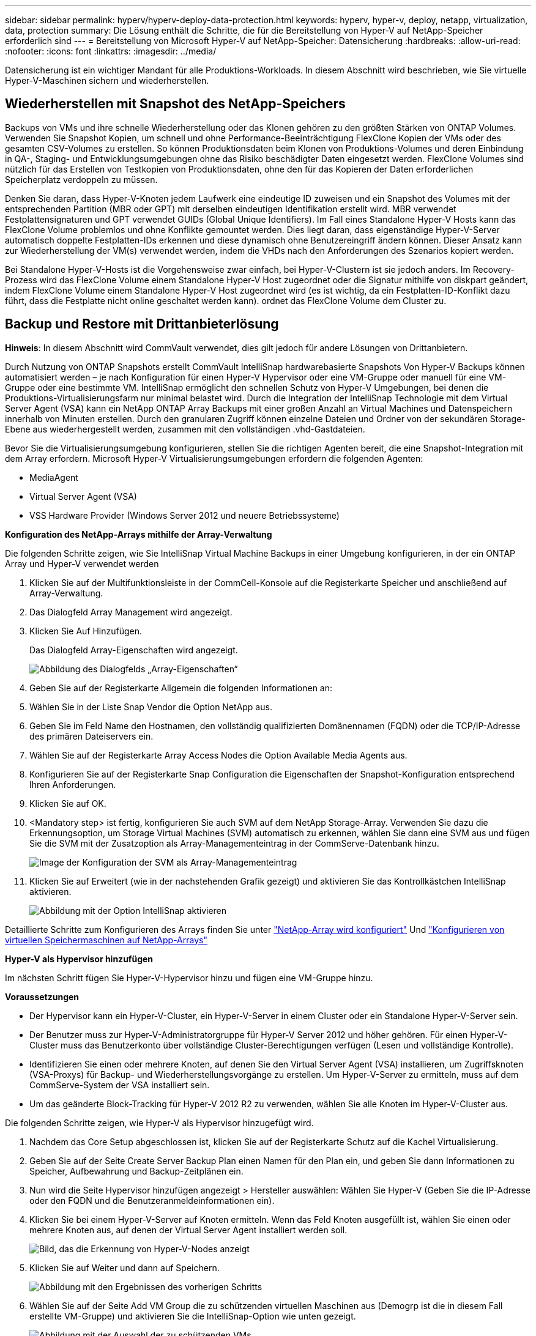 ---
sidebar: sidebar 
permalink: hyperv/hyperv-deploy-data-protection.html 
keywords: hyperv, hyper-v, deploy, netapp, virtualization, data, protection 
summary: Die Lösung enthält die Schritte, die für die Bereitstellung von Hyper-V auf NetApp-Speicher erforderlich sind 
---
= Bereitstellung von Microsoft Hyper-V auf NetApp-Speicher: Datensicherung
:hardbreaks:
:allow-uri-read: 
:nofooter: 
:icons: font
:linkattrs: 
:imagesdir: ../media/


[role="lead"]
Datensicherung ist ein wichtiger Mandant für alle Produktions-Workloads.  In diesem Abschnitt wird beschrieben, wie Sie virtuelle Hyper-V-Maschinen sichern und wiederherstellen.



== Wiederherstellen mit Snapshot des NetApp-Speichers

Backups von VMs und ihre schnelle Wiederherstellung oder das Klonen gehören zu den größten Stärken von ONTAP Volumes. Verwenden Sie Snapshot Kopien, um schnell und ohne Performance-Beeinträchtigung FlexClone Kopien der VMs oder des gesamten CSV-Volumes zu erstellen. So können Produktionsdaten beim Klonen von Produktions-Volumes und deren Einbindung in QA-, Staging- und Entwicklungsumgebungen ohne das Risiko beschädigter Daten eingesetzt werden. FlexClone Volumes sind nützlich für das Erstellen von Testkopien von Produktionsdaten, ohne den für das Kopieren der Daten erforderlichen Speicherplatz verdoppeln zu müssen.

Denken Sie daran, dass Hyper-V-Knoten jedem Laufwerk eine eindeutige ID zuweisen und ein Snapshot des Volumes mit der entsprechenden Partition (MBR oder GPT) mit derselben eindeutigen Identifikation erstellt wird. MBR verwendet Festplattensignaturen und GPT verwendet GUIDs (Global Unique Identifiers). Im Fall eines Standalone Hyper-V Hosts kann das FlexClone Volume problemlos und ohne Konflikte gemountet werden. Dies liegt daran, dass eigenständige Hyper-V-Server automatisch doppelte Festplatten-IDs erkennen und diese dynamisch ohne Benutzereingriff ändern können. Dieser Ansatz kann zur Wiederherstellung der VM(s) verwendet werden, indem die VHDs nach den Anforderungen des Szenarios kopiert werden.

Bei Standalone Hyper-V-Hosts ist die Vorgehensweise zwar einfach, bei Hyper-V-Clustern ist sie jedoch anders. Im Recovery-Prozess wird das FlexClone Volume einem Standalone Hyper-V Host zugeordnet oder die Signatur mithilfe von diskpart geändert, indem FlexClone Volume einem Standalone Hyper-V Host zugeordnet wird (es ist wichtig, da ein Festplatten-ID-Konflikt dazu führt, dass die Festplatte nicht online geschaltet werden kann). ordnet das FlexClone Volume dem Cluster zu.



== Backup und Restore mit Drittanbieterlösung

*Hinweis*: In diesem Abschnitt wird CommVault verwendet, dies gilt jedoch für andere Lösungen von Drittanbietern.

Durch Nutzung von ONTAP Snapshots erstellt CommVault IntelliSnap hardwarebasierte Snapshots
Von Hyper-V Backups können automatisiert werden – je nach Konfiguration für einen Hyper-V Hypervisor oder eine VM-Gruppe oder manuell für eine VM-Gruppe oder eine bestimmte VM. IntelliSnap ermöglicht den schnellen Schutz von Hyper-V Umgebungen, bei denen die Produktions-Virtualisierungsfarm nur minimal belastet wird. Durch die Integration der IntelliSnap Technologie mit dem Virtual Server Agent (VSA) kann ein NetApp ONTAP Array Backups mit einer großen Anzahl an Virtual Machines und Datenspeichern innerhalb von Minuten erstellen. Durch den granularen Zugriff können einzelne Dateien und Ordner von der sekundären Storage-Ebene aus wiederhergestellt werden, zusammen mit den vollständigen .vhd-Gastdateien.

Bevor Sie die Virtualisierungsumgebung konfigurieren, stellen Sie die richtigen Agenten bereit, die eine Snapshot-Integration mit dem Array erfordern. Microsoft Hyper-V Virtualisierungsumgebungen erfordern die folgenden Agenten:

* MediaAgent
* Virtual Server Agent (VSA)
* VSS Hardware Provider (Windows Server 2012 und neuere Betriebssysteme)


*Konfiguration des NetApp-Arrays mithilfe der Array-Verwaltung*

Die folgenden Schritte zeigen, wie Sie IntelliSnap Virtual Machine Backups in einer Umgebung konfigurieren, in der ein ONTAP Array und Hyper-V verwendet werden

. Klicken Sie auf der Multifunktionsleiste in der CommCell-Konsole auf die Registerkarte Speicher und anschließend auf Array-Verwaltung.
. Das Dialogfeld Array Management wird angezeigt.
. Klicken Sie Auf Hinzufügen.
+
Das Dialogfeld Array-Eigenschaften wird angezeigt.

+
image:hyperv-deploy-image09.png["Abbildung des Dialogfelds „Array-Eigenschaften“"]

. Geben Sie auf der Registerkarte Allgemein die folgenden Informationen an:
. Wählen Sie in der Liste Snap Vendor die Option NetApp aus.
. Geben Sie im Feld Name den Hostnamen, den vollständig qualifizierten Domänennamen (FQDN) oder die TCP/IP-Adresse des primären Dateiservers ein.
. Wählen Sie auf der Registerkarte Array Access Nodes die Option Available Media Agents aus.
. Konfigurieren Sie auf der Registerkarte Snap Configuration die Eigenschaften der Snapshot-Konfiguration entsprechend Ihren Anforderungen.
. Klicken Sie auf OK.
. <Mandatory step> ist fertig, konfigurieren Sie auch SVM auf dem NetApp Storage-Array. Verwenden Sie dazu die Erkennungsoption, um Storage Virtual Machines (SVM) automatisch zu erkennen, wählen Sie dann eine SVM aus und fügen Sie die SVM mit der Zusatzoption als Array-Managementeintrag in der CommServe-Datenbank hinzu.
+
image:hyperv-deploy-image10.png["Image der Konfiguration der SVM als Array-Managementeintrag"]

. Klicken Sie auf Erweitert (wie in der nachstehenden Grafik gezeigt) und aktivieren Sie das Kontrollkästchen IntelliSnap aktivieren.
+
image:hyperv-deploy-image11.png["Abbildung mit der Option IntelliSnap aktivieren"]



Detaillierte Schritte zum Konfigurieren des Arrays finden Sie unter link:https://documentation.commvault.com/11.20/configuring_netapp_array_using_array_management.html["NetApp-Array wird konfiguriert"] Und link:https://cvdocssaproduction.blob.core.windows.net/cvdocsproduction/2023e/expert/configuring_storage_virtual_machines_on_netapp_arrays.html["Konfigurieren von virtuellen Speichermaschinen auf NetApp-Arrays"]

*Hyper-V als Hypervisor hinzufügen*

Im nächsten Schritt fügen Sie Hyper-V-Hypervisor hinzu und fügen eine VM-Gruppe hinzu.

*Voraussetzungen*

* Der Hypervisor kann ein Hyper-V-Cluster, ein Hyper-V-Server in einem Cluster oder ein Standalone Hyper-V-Server sein.
* Der Benutzer muss zur Hyper-V-Administratorgruppe für Hyper-V Server 2012 und höher gehören. Für einen Hyper-V-Cluster muss das Benutzerkonto über vollständige Cluster-Berechtigungen verfügen (Lesen und vollständige Kontrolle).
* Identifizieren Sie einen oder mehrere Knoten, auf denen Sie den Virtual Server Agent (VSA) installieren, um Zugriffsknoten (VSA-Proxys) für Backup- und Wiederherstellungsvorgänge zu erstellen. Um Hyper-V-Server zu ermitteln, muss auf dem CommServe-System der VSA installiert sein.
* Um das geänderte Block-Tracking für Hyper-V 2012 R2 zu verwenden, wählen Sie alle Knoten im Hyper-V-Cluster aus.


Die folgenden Schritte zeigen, wie Hyper-V als Hypervisor hinzugefügt wird.

. Nachdem das Core Setup abgeschlossen ist, klicken Sie auf der Registerkarte Schutz auf die Kachel Virtualisierung.
. Geben Sie auf der Seite Create Server Backup Plan einen Namen für den Plan ein, und geben Sie dann Informationen zu Speicher, Aufbewahrung und Backup-Zeitplänen ein.
. Nun wird die Seite Hypervisor hinzufügen angezeigt > Hersteller auswählen: Wählen Sie Hyper-V (Geben Sie die IP-Adresse oder den FQDN und die Benutzeranmeldeinformationen ein).
. Klicken Sie bei einem Hyper-V-Server auf Knoten ermitteln. Wenn das Feld Knoten ausgefüllt ist, wählen Sie einen oder mehrere Knoten aus, auf denen der Virtual Server Agent installiert werden soll.
+
image:hyperv-deploy-image12.png["Bild, das die Erkennung von Hyper-V-Nodes anzeigt"]

. Klicken Sie auf Weiter und dann auf Speichern.
+
image:hyperv-deploy-image13.png["Abbildung mit den Ergebnissen des vorherigen Schritts"]

. Wählen Sie auf der Seite Add VM Group die zu schützenden virtuellen Maschinen aus (Demogrp ist die in diesem Fall erstellte VM-Gruppe) und aktivieren Sie die IntelliSnap-Option wie unten gezeigt.
+
image:hyperv-deploy-image14.png["Abbildung mit der Auswahl der zu schützenden VMs"]

+
*Hinweis*: Wenn IntelliSnap für eine VM-Gruppe aktiviert ist, erstellt CommVault automatisch Planungsrichtlinien für die primären (Snap) und Backup-Kopien.

. Klicken Sie auf Speichern .


Detaillierte Schritte zum Konfigurieren des Arrays finden Sie unter link:https://documentation.commvault.com/2023e/essential/guided_setup_for_hyper_v.html["Hinzufügen eines Hypervisors"].

*Backup durchführen:*

. Klicken Sie im Navigationsbereich auf „Schützen“ > „Virtualisierung“. Die Seite Virtuelle Maschinen wird angezeigt.
. Sichern Sie die VM oder die VM-Gruppe. In dieser Demo ist die VM-Gruppe ausgewählt. Klicken Sie in der Zeile für die VM-Gruppe auf die Aktionsschaltfläche Action_button, und wählen Sie Backup aus. In diesem Fall ist Nimplan der Plan, der mit Demogrp und Demogrp01 verknüpft ist.
+
image:hyperv-deploy-image15.png["Bild, das das Dialogfeld zur Auswahl der zu sichernden VMs zeigt"]

. Sobald die Sicherung erfolgreich war, stehen Wiederherstellungspunkte zur Verfügung, wie in der Bildschirmaufnahme dargestellt. Von der Snapshot-Kopie aus können komplette VMs wiederhergestellt und Gastdateien bzw. -Ordner wiederhergestellt werden.
+
image:hyperv-deploy-image16.png["Bild, das die Wiederherstellungspunkte für ein Backup anzeigt"]

+
*Hinweis*: Für kritische und stark ausgelastete virtuelle Maschinen sollten Sie weniger virtuelle Maschinen pro CSV behalten



*Durchführung einer Wiederherstellung:*

Stellen Sie vollständige VMs, Gastdateien und Ordner oder Dateien virtueller Festplatten über die Wiederherstellungspunkte wieder her.

. Wechseln Sie im Navigationsbereich zu Schützen > Virtualisierung, und die Seite Virtuelle Maschinen wird angezeigt.
. Klicken Sie auf die Registerkarte VM-Gruppen.
. Die Seite VM-Gruppe wird angezeigt.
. Klicken Sie im Bereich VM-Gruppen für die VM-Gruppe, die die virtuelle Maschine enthält, auf Wiederherstellen.
. Die Seite Wiederherstellungsart auswählen wird angezeigt.
+
image:hyperv-deploy-image17.png["Abbildung mit den Wiederherstellungstypen für ein Backup"]

. Wählen Sie je nach Auswahl Gastdateien oder vollständige virtuelle Maschine aus und starten Sie die Wiederherstellung.
+
image:hyperv-deploy-image18.png["Bild, das die Optionen für die Wiederherstellung anzeigt"]



Detaillierte Schritte für alle unterstützten Wiederherstellungsoptionen finden Sie unter link:https://documentation.commvault.com/2023e/essential/restores_for_hyper_v.html["Restores für Hyper-V"].



== Erweiterte NetApp ONTAP-Optionen

NetApp SnapMirror ermöglicht eine effiziente Site-to-Site-Storage-Replizierung und führt zu einem Desaster
Schnelle, zuverlässige und managebare Recovery für moderne, weltweit agierende Unternehmen Durch die schnelle Replizierung von Daten über LANs und WANs bietet SnapMirror hohe Datenverfügbarkeit und schnelles Recovery für geschäftskritische Applikationen sowie hervorragende Funktionen zur Storage-Deduplizierung und Netzwerkkomprimierung. Mit der NetApp SnapMirror Technologie kann Disaster Recovery das gesamte Datacenter schützen. Volumes können inkrementell an einem externen Standort gesichert werden. SnapMirror führt eine inkrementelle, blockbasierte Replizierung so oft durch wie die erforderlichen RPOs. Diese Updates auf Blockebene verringern die Bandbreiten- und Zeitanforderungen, und am DR-Standort wird die Datenkonsistenz aufrechterhalten.

Ein wichtiger Schritt besteht in der Erstellung einer einmaligen Basistransfer des gesamten Datensatzes. Dies ist erforderlich, bevor inkrementelle Updates durchgeführt werden können. Dieser Vorgang umfasst die Erstellung einer Snapshot Kopie an der Quelle und die Übertragung aller von ihr referenzierten Datenblöcke an das Ziel-Filesystem. Nach Abschluss der Initialisierung können geplante oder manuell ausgelöste Aktualisierungen durchgeführt werden. Bei jedem Update werden nur die neuen und geänderten Blöcke von der Quell- an das Ziel-Filesystem übertragen. Dieser Vorgang umfasst die Erstellung einer Snapshot Kopie am Quell-Volume, den Vergleich mit der Basiskopie und die Übertragung nur der geänderten Blöcke an das Ziel-Volume. Die neue Kopie wird zur Basiskopie für das nächste Update. Da die Replizierung regelmäßig erfolgt, kann SnapMirror die geänderten Blöcke konsolidieren und dadurch Netzwerkbandbreite einsparen. Die Auswirkungen auf den Schreibdurchsatz und die Schreiblatenz sind minimal.

Die Wiederherstellung wird durch folgende Schritte durchgeführt:

. Stellen Sie eine Verbindung zum Storage-System am sekundären Standort her.
. SnapMirror Beziehungen unterbrechen.
. Ordnen Sie die LUNs im SnapMirror Volume der Initiatorgruppe für Hyper-V Server am sekundären Standort zu.
. Sobald die LUNs dem Hyper-V Cluster zugeordnet sind, schalten Sie diese Laufwerke online.
. Fügen Sie mithilfe der Failover-Cluster-PowerShell-Cmdlets die Festplatten zu verfügbarem Storage hinzu und konvertieren Sie sie in CSVs.
. Importieren Sie die virtuellen Maschinen in der CSV-Datei in den Hyper-V-Manager, stellen Sie sie hochverfügbar bereit, und fügen Sie sie dann dem Cluster hinzu.
. Schalten Sie die VMs ein.

